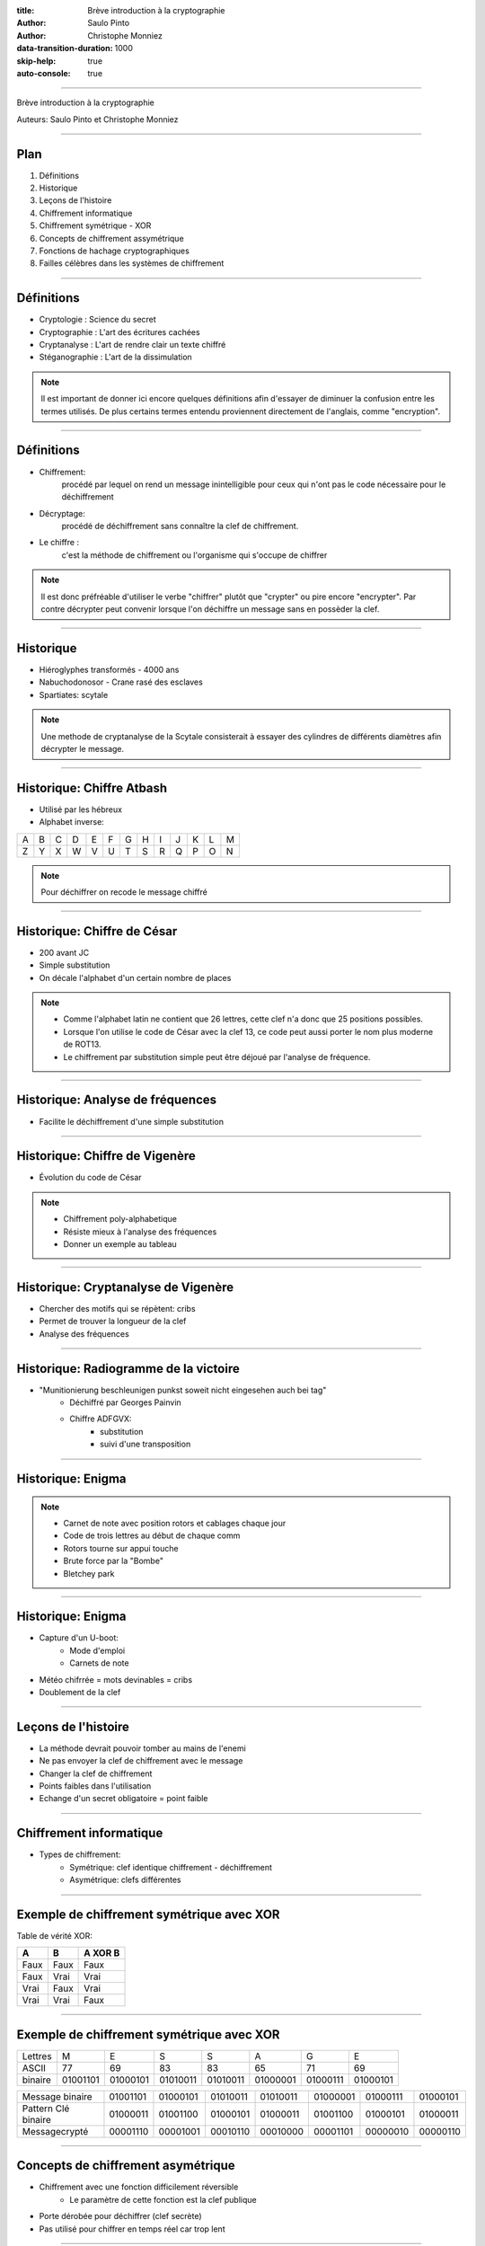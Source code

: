 :title: Brève introduction à la cryptographie
:author: Saulo Pinto
:author: Christophe Monniez

:data-transition-duration: 1000
:skip-help: true
:auto-console: true

----

Brève introduction à la cryptographie

Auteurs: Saulo Pinto et Christophe Monniez

----

Plan
====

1. Définitions
2. Historique
3. Leçons de l'histoire
4. Chiffrement informatique
5. Chiffrement symétrique - XOR
6. Concepts de chiffrement assymétrique
7. Fonctions de hachage cryptographiques
8. Failles célèbres dans les systèmes de chiffrement

----

Définitions
===========

* Cryptologie : Science du secret
* Cryptographie : L'art des écritures cachées
* Cryptanalyse : L'art de rendre clair un texte chiffré
* Stéganographie : L'art de la dissimulation

.. note::
    Il est important de donner ici encore quelques définitions afin d'essayer de 
    diminuer la confusion entre les termes utilisés. De plus certains termes
    entendu proviennent directement de l'anglais, comme "encryption".

----

Définitions
===========

* Chiffrement:
    procédé par lequel on rend un message inintelligible pour ceux qui n'ont
    pas le code nécessaire pour le déchiffrement
* Décryptage:
    procédé de déchiffrement sans connaître la clef de chiffrement.
* Le chiffre :
    c'est la méthode de chiffrement ou l'organisme qui s'occupe de chiffrer

.. note::
    Il est donc préfréable d'utiliser le verbe "chiffrer" plutôt que "crypter" ou
    pire encore "encrypter". Par contre décrypter peut convenir lorsque l'on 
    déchiffre un message sans en possèder la clef.

----

Historique
==========

* Hiéroglyphes transformés - 4000 ans
* Nabuchodonosor - Crane rasé des esclaves
* Spartiates: scytale

.. image:: 640px-Skytale.png

.. note::
    Une methode de cryptanalyse de la Scytale consisterait à essayer des
    cylindres de différents diamètres afin décrypter le message.

----

Historique: Chiffre Atbash
==========================

* Utilisé par les hébreux
* Alphabet inverse:

+-+-+-+-+-+-+-+-+-+-+-+-+-+
|A|B|C|D|E|F|G|H|I|J|K|L|M|
+-+-+-+-+-+-+-+-+-+-+-+-+-+
|Z|Y|X|W|V|U|T|S|R|Q|P|O|N|
+-+-+-+-+-+-+-+-+-+-+-+-+-+

.. note::
    Pour déchiffrer on recode le message chiffré

----

Historique: Chiffre de César
============================

* 200 avant JC
* Simple substitution
* On décale l'alphabet d'un certain nombre de places

.. note::
    
    * Comme l'alphabet latin ne contient que 26 lettres, cette clef n'a                  
      donc que 25 positions possibles.                                                   
                                                                                   
    * Lorsque l'on utilise le code de César avec la clef 13, ce code peut aussi          
      porter le nom plus moderne de ROT13.                                               
                                                                                   
    * Le chiffrement par substitution simple peut être déjoué par l'analyse de fréquence.


----

Historique: Analyse de fréquences
=================================

* Facilite le déchiffrement d'une simple substitution

.. image:: analyse.png

----

Historique: Chiffre de Vigenère
===============================

* Évolution du code de César

.. image:: carre-vigenere.png 

.. note::

    * Chiffrement poly-alphabetique
    * Résiste mieux à l'analyse des fréquences
    * Donner un exemple au tableau

----

Historique: Cryptanalyse de Vigenère
====================================

* Chercher des motifs qui se répètent: cribs
* Permet de trouver la longueur de la clef
* Analyse des fréquences

----

Historique: Radiogramme de la victoire
======================================

* "Munitionierung beschleunigen punkst soweit nicht eingesehen auch bei tag"
    * Déchiffré par Georges Painvin
    * Chiffre ADFGVX:
        * substitution
        * suivi d'une transposition

----

Historique: Enigma
==================

.. image: 509px-Enigma_machine4.jpg

.. note::
    
    * Carnet de note avec position rotors et cablages chaque jour
    * Code de trois lettres au début de chaque comm
    * Rotors tourne sur appui touche
    * Brute force par la "Bombe" 
    * Bletchey park

----

Historique: Enigma
==================

* Capture d'un U-boot:
    * Mode d'emploi
    * Carnets de note
* Météo chifrrée = mots devinables = cribs
* Doublement de la clef

----

Leçons de l'histoire
====================


* La méthode devrait pouvoir tomber au mains de l'enemi
* Ne pas envoyer la clef de chiffrement avec le message
* Changer la clef de chiffrement
* Points faibles dans l'utilisation
* Echange d'un secret obligatoire = point faible

----

Chiffrement informatique
========================

* Types de chiffrement:
    * Symétrique: clef identique chiffrement - déchiffrement
    * Asymétrique: clefs différentes

----

Exemple de chiffrement symétrique avec XOR
==========================================

Table de vérité XOR:

+------+------+-----------------+
| A    | B    | **A** XOR **B** |
+======+======+=================+
| Faux | Faux | Faux            |
+------+------+-----------------+
| Faux | Vrai | Vrai            |
+------+------+-----------------+
| Vrai | Faux | Vrai            |
+------+------+-----------------+
| Vrai | Vrai | Faux            |
+------+------+-----------------+

----

Exemple de chiffrement symétrique avec XOR
==========================================

+---------+----------+----------+----------+----------+----------+----------+----------+
| Lettres | M        | E        | S        | S        | A        | G        | E        |
+---------+----------+----------+----------+----------+----------+----------+----------+
| ASCII   | 77       | 69       | 83       | 83       | 65       | 71       | 69       |
+---------+----------+----------+----------+----------+----------+----------+----------+
| binaire | 01001101 | 01000101 | 01010011 | 01010011 | 01000001 | 01000111 | 01000101 |
+---------+----------+----------+----------+----------+----------+----------+----------+

+---------------------+----------+----------+----------+----------+----------+----------+----------+
| Message binaire     | 01001101 | 01000101 | 01010011 | 01010011 | 01000001 | 01000111 | 01000101 |
+---------------------+----------+----------+----------+----------+----------+----------+----------+
| Pattern Clé binaire | 01000011 | 01001100 | 01000101 | 01000011 | 01001100 | 01000101 | 01000011 |
+---------------------+----------+----------+----------+----------+----------+----------+----------+
| Messagecrypté       | 00001110 | 00001001 | 00010110 | 00010000 | 00001101 | 00000010 | 00000110 |
+---------------------+----------+----------+----------+----------+----------+----------+----------+

----

Concepts de chiffrement asymétrique
===================================

* Chiffrement avec une fonction difficilement réversible
    * Le paramètre de cette fonction est la clef publique
* Porte dérobée pour déchiffrer (clef secrète)
* Pas utilisé pour chiffrer en temps réel car trop lent

----

Chiffrement asymétrique: GPG/PGP
================================

* chiffrer des messages
* Générer une paire de clef
* Protéger la clef privée
* Réseau de confiance
* Empreinte de la clef publique
* Signer et authentifier
* Chiffrer pour plusieurs personnes
* Chiffrer pour soi-même 

.. note::
    * Parler des paquets signés (Debian ...)

----

Chiffrement asymétrique
=======================

Exemples d'utilisation conjointement au chiffrement symétrique:

    * ssh
    * ssl et tls
    * open vpn

----

Fonctions de hachage cryptographiques
=====================================

    * Calculer une empreinte cryptographique.  
    * Certifier qu'un message n'a pas été modifié.
    * Risque de collisions existe.
    * Faille = possible de provoquer une collision 


----

Fonctions de hachage cryptographiques
=====================================

    * md5
    * sha1
    * sha256
    * sha384
    * sha512
    * tiger
    * whirlpool
    * ...

----

Fonctions de hachage cryptographiques
=====================================

Exercice:

::
    $ echo "Mon joli message" | md5sum
    a020b4d442d2c2997711a050daf2d155  -

----

Failles célèbres dans les systèmes de chiffrement
=================================================

    * CVE-2008-0166: Générateur de nombres aléatoires
    * CVE-2014-1266 - "Apple goto fail" .. code::
      
        hashOut.data = hashes + SSL_MD5_DIGEST_LEN;
        hashOut.length = SSL_SHA1_DIGEST_LEN;
        if ((err = SSLFreeBuffer(&hashCtx)) != 0)
            goto fail;
        if ((err = ReadyHash(&SSLHashSHA1, &hashCtx)) != 0)
            goto fail;
        if ((err = SSLHashSHA1.update(&hashCtx, &clientRandom)) != 0)
            goto fail;
        if ((err = SSLHashSHA1.update(&hashCtx, &serverRandom)) != 0)
            goto fail;
        if ((err = SSLHashSHA1.update(&hashCtx, &signedParams)) != 0)
            goto fail;
            goto fail;
        if ((err = SSLHashSHA1.final(&hashCtx, &hashOut)) != 0)
            goto fail;
        err = sslRawVerify(...);

    * CVE-2014-0092 - "Gnu TLS goto fail"
    * CVE-2014-0160 - "Heartbleed"
